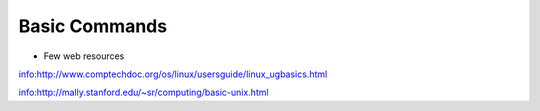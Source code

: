 Basic Commands
===============

.. image:: /images/basic_linux/bashcmds.png

- Few web resources

info:http://www.comptechdoc.org/os/linux/usersguide/linux_ugbasics.html

info:http://mally.stanford.edu/~sr/computing/basic-unix.html